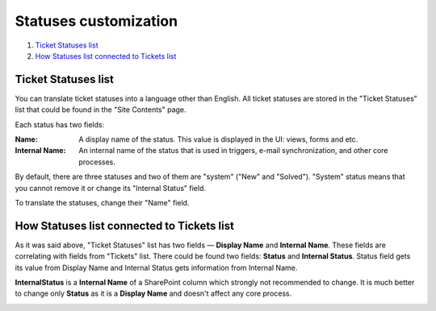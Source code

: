 Statuses customization
######################

#. `Ticket Statuses list`_
#. `How Statuses list connected to Tickets list`_

.. _statuseslist:

Ticket Statuses list
~~~~~~~~~~~~~~~~~~~~~

You can translate ticket statuses into a language other than English. All ticket statuses are stored in the "Ticket Statuses" list that could be found in the "Site Contents" page.

|TicketStatusesList|

Each status has two fields:

:Name: A display name of the status. This value is displayed in the UI: views, forms and etc.
:Internal Name: An internal name of the status that is used in triggers, e-mail synchronization, and other core processes.

By default, there are three statuses and two of them are "system" ("New" and "Solved"). "System" status means that you cannot remove it or change its "Internal Status" field.

To translate the statuses, change their "Name" field.

|EditStatus|

.. _how-connected:

How Statuses list connected to Tickets list
~~~~~~~~~~~~~~~~~~~~~~~~~~~~~~~~~~~~~~~~~~~~

As it was said above, "Ticket Statuses" list has two fields — **Display Name** and **Internal Name**. These fields are correlating with fields from "Tickets" list. There could be found two fields: **Status** and **Internal Status**.
Status field gets its value from Display Name and Internal Status gets information from Internal Name.

**InternalStatus** is a **Internal Name** of a SharePoint column which strongly not recommended to change. It is much better to change only **Status** as it is a **Display Name** and doesn't affect any core process.

|TicketToStatus|


.. _Ticket Statuses list: #statuseslist
.. _How Statuses list connected to Tickets list: #how-connected

.. |TicketStatusesList| image:: /_static/img/ticket-statuses-0.png
   :alt: Ticket Statuses List
.. |EditStatus| image:: /_static/img/ticket-statuses-1.png
   :alt: Edit ticket status
.. |TicketToStatus| image:: /_static/img/TicketToStatus.png.
    :alt: From Tickets to Statuses 

